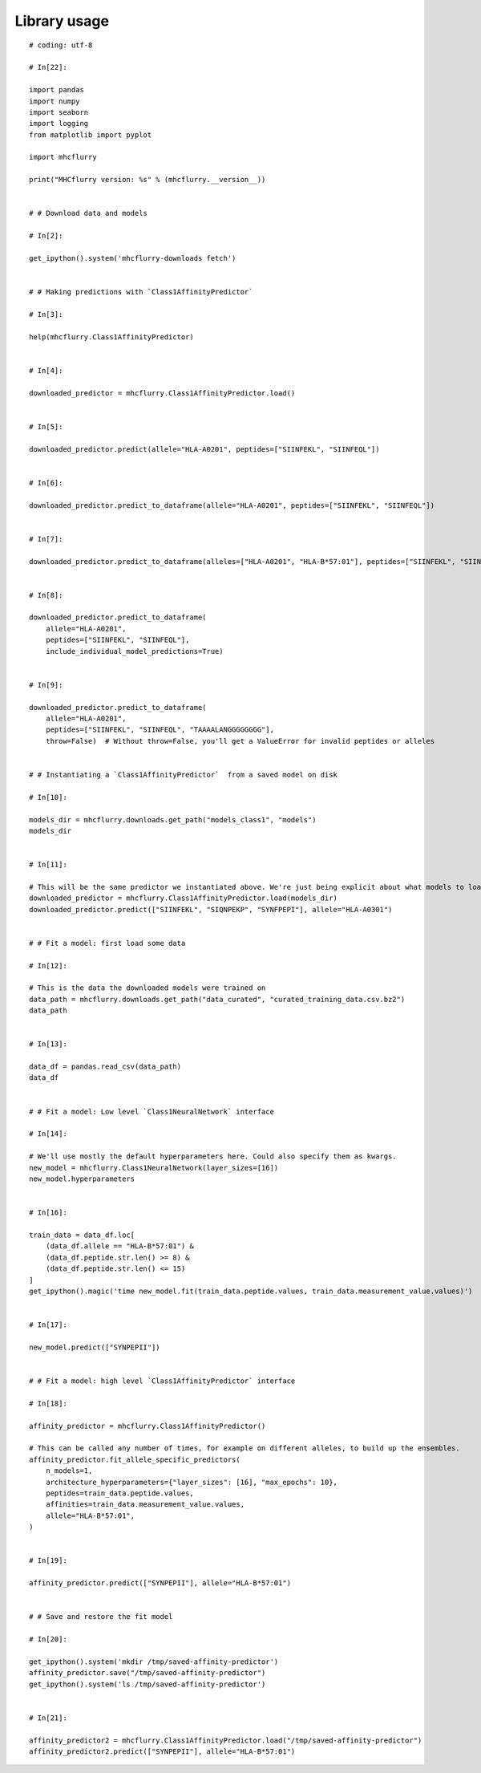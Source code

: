 Library usage
=============

.. runblock:: pycon

    >>> # Load downloaded predictor
    >>> import mhcflurry
    >>> predictor = mhcflurry.Class1AffinityPredictor.load()
    >>> print(predictor.supported_alleles)


::


    # coding: utf-8

    # In[22]:

    import pandas
    import numpy
    import seaborn
    import logging
    from matplotlib import pyplot

    import mhcflurry

    print("MHCflurry version: %s" % (mhcflurry.__version__))


    # # Download data and models

    # In[2]:

    get_ipython().system('mhcflurry-downloads fetch')


    # # Making predictions with `Class1AffinityPredictor`

    # In[3]:

    help(mhcflurry.Class1AffinityPredictor)


    # In[4]:

    downloaded_predictor = mhcflurry.Class1AffinityPredictor.load()


    # In[5]:

    downloaded_predictor.predict(allele="HLA-A0201", peptides=["SIINFEKL", "SIINFEQL"])


    # In[6]:

    downloaded_predictor.predict_to_dataframe(allele="HLA-A0201", peptides=["SIINFEKL", "SIINFEQL"])


    # In[7]:

    downloaded_predictor.predict_to_dataframe(alleles=["HLA-A0201", "HLA-B*57:01"], peptides=["SIINFEKL", "SIINFEQL"])


    # In[8]:

    downloaded_predictor.predict_to_dataframe(
        allele="HLA-A0201",
        peptides=["SIINFEKL", "SIINFEQL"],
        include_individual_model_predictions=True)


    # In[9]:

    downloaded_predictor.predict_to_dataframe(
        allele="HLA-A0201",
        peptides=["SIINFEKL", "SIINFEQL", "TAAAALANGGGGGGGG"],
        throw=False)  # Without throw=False, you'll get a ValueError for invalid peptides or alleles


    # # Instantiating a `Class1AffinityPredictor`  from a saved model on disk

    # In[10]:

    models_dir = mhcflurry.downloads.get_path("models_class1", "models")
    models_dir


    # In[11]:

    # This will be the same predictor we instantiated above. We're just being explicit about what models to load.
    downloaded_predictor = mhcflurry.Class1AffinityPredictor.load(models_dir)
    downloaded_predictor.predict(["SIINFEKL", "SIQNPEKP", "SYNFPEPI"], allele="HLA-A0301")


    # # Fit a model: first load some data

    # In[12]:

    # This is the data the downloaded models were trained on
    data_path = mhcflurry.downloads.get_path("data_curated", "curated_training_data.csv.bz2")
    data_path


    # In[13]:

    data_df = pandas.read_csv(data_path)
    data_df


    # # Fit a model: Low level `Class1NeuralNetwork` interface

    # In[14]:

    # We'll use mostly the default hyperparameters here. Could also specify them as kwargs.
    new_model = mhcflurry.Class1NeuralNetwork(layer_sizes=[16])
    new_model.hyperparameters


    # In[16]:

    train_data = data_df.loc[
        (data_df.allele == "HLA-B*57:01") &
        (data_df.peptide.str.len() >= 8) &
        (data_df.peptide.str.len() <= 15)
    ]
    get_ipython().magic('time new_model.fit(train_data.peptide.values, train_data.measurement_value.values)')


    # In[17]:

    new_model.predict(["SYNPEPII"])


    # # Fit a model: high level `Class1AffinityPredictor` interface

    # In[18]:

    affinity_predictor = mhcflurry.Class1AffinityPredictor()

    # This can be called any number of times, for example on different alleles, to build up the ensembles.
    affinity_predictor.fit_allele_specific_predictors(
        n_models=1,
        architecture_hyperparameters={"layer_sizes": [16], "max_epochs": 10},
        peptides=train_data.peptide.values,
        affinities=train_data.measurement_value.values,
        allele="HLA-B*57:01",
    )


    # In[19]:

    affinity_predictor.predict(["SYNPEPII"], allele="HLA-B*57:01")


    # # Save and restore the fit model

    # In[20]:

    get_ipython().system('mkdir /tmp/saved-affinity-predictor')
    affinity_predictor.save("/tmp/saved-affinity-predictor")
    get_ipython().system('ls /tmp/saved-affinity-predictor')


    # In[21]:

    affinity_predictor2 = mhcflurry.Class1AffinityPredictor.load("/tmp/saved-affinity-predictor")
    affinity_predictor2.predict(["SYNPEPII"], allele="HLA-B*57:01")

